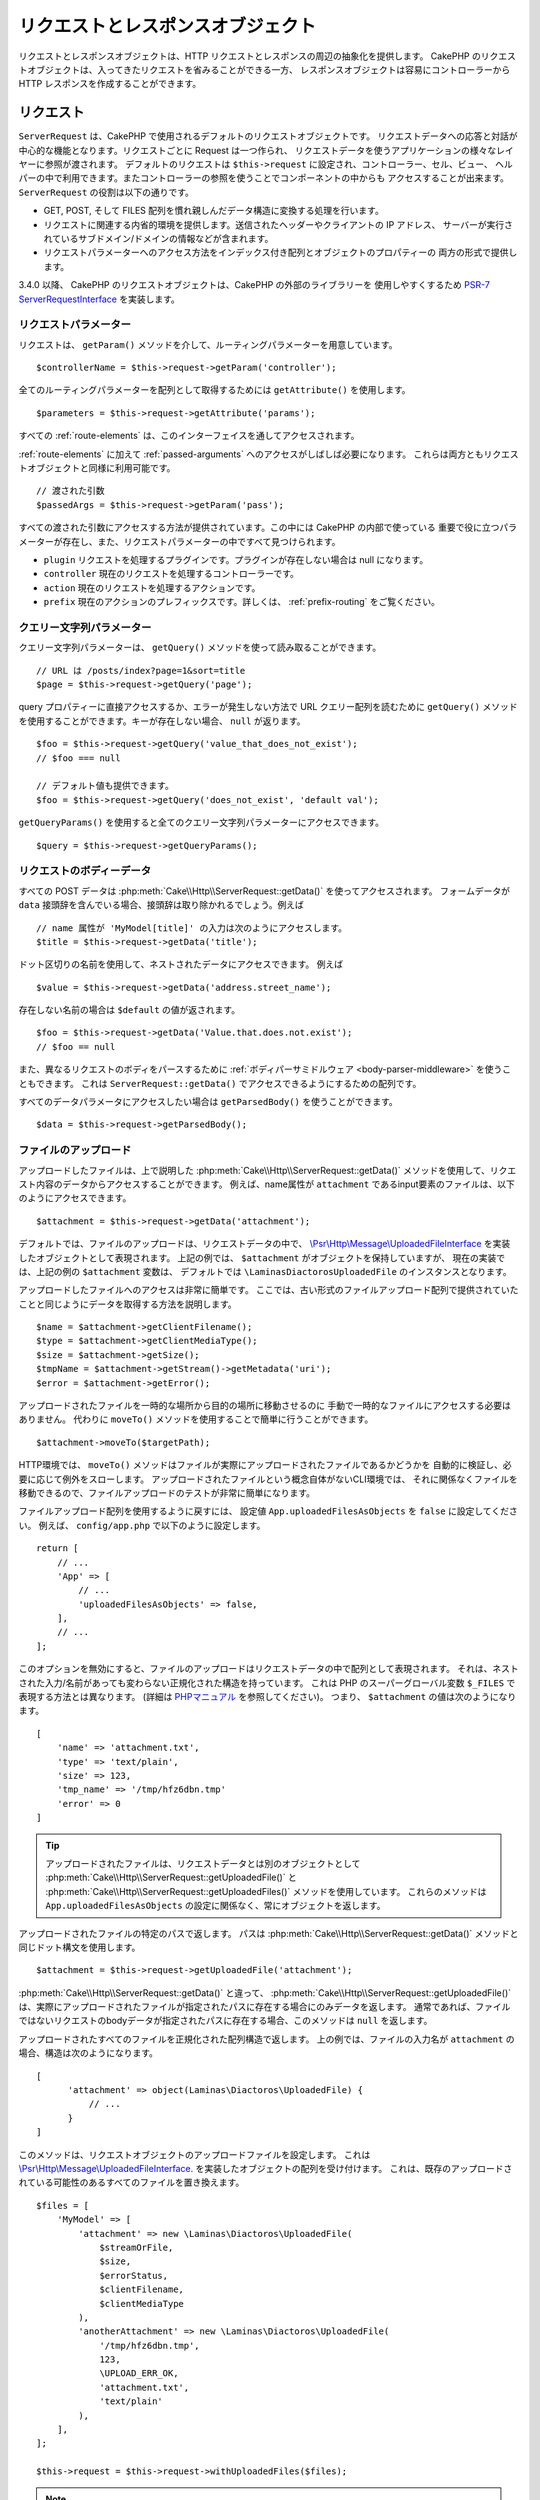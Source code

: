 リクエストとレスポンスオブジェクト
##################################

.. php:namespace:: Cake\Http

リクエストとレスポンスオブジェクトは、HTTP リクエストとレスポンスの周辺の抽象化を提供します。
CakePHP のリクエストオブジェクトは、入ってきたリクエストを省みることができる一方、
レスポンスオブジェクトは容易にコントローラーから HTTP レスポンスを作成することができます。

.. index:: $this->request
.. _cake-request:

リクエスト
==========

.. php:class:: ServerRequest

``ServerRequest`` は、CakePHP で使用されるデフォルトのリクエストオブジェクトです。
リクエストデータへの応答と対話が中心的な機能となります。リクエストごとに Request は一つ作られ、
リクエストデータを使うアプリケーションの様々なレイヤーに参照が渡されます。
デフォルトのリクエストは ``$this->request`` に設定され、コントローラー、セル、ビュー、
ヘルパーの中で利用できます。またコントローラーの参照を使うことでコンポーネントの中からも
アクセスすることが出来ます。 ``ServerRequest`` の役割は以下の通りです。

* GET, POST, そして FILES 配列を慣れ親しんだデータ構造に変換する処理を行います。
* リクエストに関連する内省的環境を提供します。送信されたヘッダーやクライアントの IP アドレス、
  サーバーが実行されているサブドメイン/ドメインの情報などが含まれます。
* リクエストパラメーターへのアクセス方法をインデックス付き配列とオブジェクトのプロパティーの
  両方の形式で提供します。

3.4.0 以降、 CakePHP のリクエストオブジェクトは、CakePHP の外部のライブラリーを
使用しやすくするため `PSR-7 ServerRequestInterface <https://www.php-fig.org/psr/psr-7/>`_
を実装します。

リクエストパラメーター
----------------------

リクエストは、 ``getParam()`` メソッドを介して、ルーティングパラメーターを用意しています。 ::

    $controllerName = $this->request->getParam('controller');

全てのルーティングパラメーターを配列として取得するためには ``getAttribute()`` を使用します。 ::

    $parameters = $this->request->getAttribute('params');

すべての :ref:`route-elements` は、このインターフェイスを通してアクセスされます。

:ref:`route-elements` に加えて :ref:`passed-arguments` へのアクセスがしばしば必要になります。
これらは両方ともリクエストオブジェクトと同様に利用可能です。 ::

    // 渡された引数
    $passedArgs = $this->request->getParam('pass');

すべての渡された引数にアクセスする方法が提供されています。この中には CakePHP の内部で使っている
重要で役に立つパラメーターが存在し、また、リクエストパラメーターの中ですべて見つけられます。

* ``plugin`` リクエストを処理するプラグインです。プラグインが存在しない場合は null になります。
* ``controller`` 現在のリクエストを処理するコントローラーです。
* ``action`` 現在のリクエストを処理するアクションです。
* ``prefix`` 現在のアクションのプレフィックスです。詳しくは、 :ref:`prefix-routing` をご覧ください。

クエリー文字列パラメーター
--------------------------

.. php:method:: getQuery($name)

クエリー文字列パラメーターは、 ``getQuery()`` メソッドを使って読み取ることができます。 ::

    // URL は /posts/index?page=1&sort=title
    $page = $this->request->getQuery('page');

query プロパティーに直接アクセスするか、エラーが発生しない方法で URL クエリー配列を読むために
``getQuery()`` メソッドを使用することができます。キーが存在しない場合、 ``null`` が返ります。 ::

    $foo = $this->request->getQuery('value_that_does_not_exist');
    // $foo === null

    // デフォルト値も提供できます。
    $foo = $this->request->getQuery('does_not_exist', 'default val');

``getQueryParams()`` を使用すると全てのクエリー文字列パラメーターにアクセスできます。 ::

    $query = $this->request->getQueryParams();

リクエストのボディーデータ
--------------------------

.. php:method:: getData($name, $default = null)

すべての POST データは :php:meth:`Cake\\Http\\ServerRequest::getData()` を使ってアクセスされます。
フォームデータが ``data`` 接頭辞を含んでいる場合、接頭辞は取り除かれるでしょう。例えば ::

    // name 属性が 'MyModel[title]' の入力は次のようにアクセスします。
    $title = $this->request->getData('title');

ドット区切りの名前を使用して、ネストされたデータにアクセスできます。 例えば ::

    $value = $this->request->getData('address.street_name');

存在しない名前の場合は ``$default`` の値が返されます。 ::

    $foo = $this->request->getData('Value.that.does.not.exist');
    // $foo == null

また、異なるリクエストのボディをパースするために :ref:`ボディパーサミドルウェア <body-parser-middleware>` を使うこともできます。
これは ``ServerRequest::getData()`` でアクセスできるようにするための配列です。

すべてのデータパラメータにアクセスしたい場合は ``getParsedBody()`` を使うことができます。 ::

    $data = $this->request->getParsedBody();

.. _request-file-uploads:

ファイルのアップロード
----------------------

アップロードしたファイルは、上で説明した :php:meth:`Cake\\Http\\ServerRequest::getData()`
メソッドを使用して、リクエスト内容のデータからアクセスすることができます。
例えば、name属性が ``attachment`` であるinput要素のファイルは、以下のようにアクセスできます。 ::

    $attachment = $this->request->getData('attachment');

デフォルトでは、ファイルのアップロードは、リクエストデータの中で、
`\\Psr\\Http\\Message\\UploadedFileInterface <https://www.php-fig.org/psr/psr-7/#16-uploaded-files>`__
を実装したオブジェクトとして表現されます。
上記の例では、 ``$attachment`` がオブジェクトを保持していますが、
現在の実装では、上記の例の  ``$attachment`` 変数は、
デフォルトでは ``\LaminasDiactorosUploadedFile`` のインスタンスとなります。

アップロードしたファイルへのアクセスは非常に簡単です。
ここでは、古い形式のファイルアップロード配列で提供されていたことと同じようにデータを取得する方法を説明します。 ::

    $name = $attachment->getClientFilename();
    $type = $attachment->getClientMediaType();
    $size = $attachment->getSize();
    $tmpName = $attachment->getStream()->getMetadata('uri');
    $error = $attachment->getError();

アップロードされたファイルを一時的な場所から目的の場所に移動させるのに
手動で一時的なファイルにアクセスする必要はありません。
代わりに ``moveTo()`` メソッドを使用することで簡単に行うことができます。 ::

    $attachment->moveTo($targetPath);

HTTP環境では、 ``moveTo()`` メソッドはファイルが実際にアップロードされたファイルであるかどうかを
自動的に検証し、必要に応じて例外をスローします。
アップロードされたファイルという概念自体がないCLI環境では、
それに関係なくファイルを移動できるので、ファイルアップロードのテストが非常に簡単になります。

ファイルアップロード配列を使用するように戻すには、
設定値 ``App.uploadedFilesAsObjects`` を ``false`` に設定してください。
例えば、 ``config/app.php`` で以下のように設定します。 ::

    return [
        // ...
        'App' => [
            // ...
            'uploadedFilesAsObjects' => false,
        ],
        // ...
    ];

このオプションを無効にすると、ファイルのアップロードはリクエストデータの中で配列として表現されます。
それは、ネストされた入力/名前があっても変わらない正規化された構造を持っています。
これは PHP のスーパーグローバル変数 ``$_FILES`` で表現する方法とは異なります。
(詳細は `PHPマニュアル <https://www.php.net/manual/en/features.file-upload.php>`__ を参照してください)。
つまり、 ``$attachment`` の値は次のようになります。 ::

    [
        'name' => 'attachment.txt',
        'type' => 'text/plain',
        'size' => 123,
        'tmp_name' => '/tmp/hfz6dbn.tmp'
        'error' => 0
    ]

.. tip::

    アップロードされたファイルは、リクエストデータとは別のオブジェクトとして
    :php:meth:`Cake\\Http\\ServerRequest::getUploadedFile()` と
    :php:meth:`Cake\\Http\\ServerRequest::getUploadedFiles()` メソッドを使用しています。
    これらのメソッドは ``App.uploadedFilesAsObjects`` の設定に関係なく、常にオブジェクトを返します。


.. php:method:: getUploadedFile($path)

アップロードされたファイルの特定のパスで返します。
パスは :php:meth:`Cake\\Http\\ServerRequest::getData()` メソッドと同じドット構文を使用します。 ::

    $attachment = $this->request->getUploadedFile('attachment');

:php:meth:`Cake\\Http\\ServerRequest::getData()` と違って、 :php:meth:`Cake\\Http\\ServerRequest::getUploadedFile()`
は、実際にアップロードされたファイルが指定されたパスに存在する場合にのみデータを返します。
通常であれば、ファイルではないリクエストのbodyデータが指定されたパスに存在する場合、このメソッドは ``null`` を返します。

.. php:method:: getUploadedFiles()

アップロードされたすべてのファイルを正規化された配列構造で返します。
上の例では、ファイルの入力名が ``attachment`` の場合、構造は次のようになります。 ::

    [
          'attachment' => object(Laminas\Diactoros\UploadedFile) {
              // ...
          }
    ]

.. php:method:: withUploadedFiles(array $files)

このメソッドは、リクエストオブジェクトのアップロードファイルを設定します。
これは `\\Psr\\Http\\Message\\UploadedFileInterface <https://www.php-fig.org/psr/psr-7/#16-uploaded-files>`__.
を実装したオブジェクトの配列を受け付けます。
これは、既存のアップロードされている可能性のあるすべてのファイルを置き換えます。 ::

    $files = [
        'MyModel' => [
            'attachment' => new \Laminas\Diactoros\UploadedFile(
                $streamOrFile,
                $size,
                $errorStatus,
                $clientFilename,
                $clientMediaType
            ),
            'anotherAttachment' => new \Laminas\Diactoros\UploadedFile(
                '/tmp/hfz6dbn.tmp',
                123,
                \UPLOAD_ERR_OK,
                'attachment.txt',
                'text/plain'
            ),
        ],
    ];

    $this->request = $this->request->withUploadedFiles($files);

.. note::

    このメソッドでリクエストに追加したアップロードファイルは、リクエスト本文では利用 *できません*。
    すなわち、 :php:meth:`Cake\\Http\\ServerRequest::getData()` を経由して受け取ることはできません！
    リクエストデータに（も）必要な場合は、 :php:meth:`Cake\\Http\\ServerRequest::withData()` か
    :php:meth:`Cake\\Http\\ServerRequest::withParsedBody()` を経由して設定する必要があります。

PUT、PATCH または DELETE データ
-------------------------------

.. php:method:: input($callback, [$options])

REST サービスを構築しているとき ``PUT`` と ``DELETE`` リクエストのデータを受付けることが
よくあります。 ``application/x-www-form-urlencoded`` リクエストボディーのデータは
``PUT`` と ``DELETE`` リクエストでは自動的に構文解析され ``$this->data`` に設定されます。
もし JSON や XML データを受け付けている場合、どうやってリクエストボディーにアクセスすればいいのかに
ついては以下の説明を見て下さい。

入力されたデータにアクセスする場合、オプション機能でそれをデコードすることができます。
XML や JSON のリクエストボディーのコンテンツと対話するときに便利です。
デコード機能のための追加のパラメーターは、 ``input()`` の引数として渡すことができます。 ::

    $jsonData = $this->request->input('json_decode');

環境変数 ($ _SERVER と $ _ENV より)
-----------------------------------

.. php:method:: env($key, $value = null)

``ServerRequest::env()`` は、 ``env()`` グローバル関数のラッパーで、グローバルな
``$_SERVER`` や ``$_ENV`` を変更することなくゲッター/セッターとして動作します。 ::

    // ホストの取得
    $host = $this->request->env('HTTP_HOST');

    // 値を設定。一般的にはテストに役立ちます。
    $this->request->env('REQUEST_METHOD', 'POST');

``getServerParams()`` を使用すると、全ての環境変数にアクセスできます。 ::

    $env = $this->request->getServerParams();

XML または JSON データ
----------------------

:doc:`/development/rest` を採用しているアプリケーションでは URL エンコードされていない
post 形式でデータを交換することがしばしばあります。 :php:meth:`~Cake\\Http\\ServerRequest::input()`
を使用すると、任意の形式の入力データを読み込むことができます。
デコード関数が提供されることでデシリアライズされたコンテンツを受け取ることができます。 ::

    // PUT/POST アクションで投稿されたデータを JSON 形式にエンコードで取得する
    $jsonData = $this->request->input('json_decode');

``json_decode`` で「結果を配列として受け取る」パラメーターのように、デシリアライズメソッドの中には
呼び出し時に追加パラメーターが必要なものがあります。同様に、 Xml を DOMDocument オブジェクトに
変換したい場合、 :php:meth:`~Cake\\Http\\ServerRequest::input()` は、
追加のパラメーターを渡すことができます。 ::

    // PUT/POST アクションで投稿されたデータを XML エンコードで取得する
    $data = $this->request->input('Cake\Utility\Xml::build', ['return' => 'domdocument']);

パス情報
--------

リクエストオブジェクトはまたアプリケーションのパスについての役立つ情報を提供しています。
``base`` や ``webroot`` 属性は URL の生成や、 アプリケーションが
サブディレクトリーにいるのかどうかの決定に役立ちます。様々な属性が使用できます。 ::

    // 現在のリクエスト URL が /subdir/articles/edit/1?page=1 であると仮定

    // /subdir/articles/edit/1?page=1 を保持
    $here = $request->getRequestTarget();

    // /subdir を保持
    $base = $request->getAttribute('base');

    // /subdir/ を保持
    $base = $request->getAttribute('webroot');

.. _check-the-request:

リクエストの状態をチェック
--------------------------

.. php:method:: is($type, $args...)

リクエストオブジェクトは、特定のリクエストに一定の条件を検査する簡単な方法を提供します。
``is()`` メソッドを使用することで、多くの一般的な条件を確認するだけでなく、
他のアプリケーション固有の要求基準を検査することができます。 ::

    $isPost = $this->request->is('post');

新しい種類の検出器を作成するために :php:meth:`Cake\\Http\\ServerRequest::addDetector()`
を使用することで利用可能なリクエスト検出器を拡張することができます。4種類の異なる検出器を作成できます。

* 環境変数の比較 - 環境変数の比較、 :php:func:`env()` から取得された値と提供された値が
  等しいかどうかを比較します。
* パターン値の比較 - パターン値の比較では :php:func:`env()` から取得された値と正規表現を比較します。
* オプションベースの比較 - オプションベースの比較では正規表現を作成するためにオプションのリストを使います。
  既に定義済みのオプション検出器を追加するための呼び出しはオプションをマージするでしょう。
* コールバック検出器 - コールバック検出器はチェックをハンドリングするために 'callback' タイプを
  提供します。コールバックはパラメーターとしてだけリクエストオブジェクトを受け取ります。

.. php:method:: addDetector($name, $options)

いくつかの例::

    // environment detector の追加
    $this->request->addDetector(
        'post',
        ['env' => 'REQUEST_METHOD', 'value' => 'POST']
    );

    // pattern value detector の追加
    $this->request->addDetector(
        'iphone',
        ['env' => 'HTTP_USER_AGENT', 'pattern' => '/iPhone/i']
    );

    // option detector の追加
    $this->request->addDetector('internalIp', [
        'env' => 'CLIENT_IP',
        'options' => ['192.168.0.101', '192.168.0.100']
    ]);

    // header detector を value comparison 付きで追加
    $this->request->addDetector('fancy', [
        'env' => 'CLIENT_IP',
        'header' => ['X-Fancy' => 1]
    ]);

    // header detector を callable comparison 付きで追加
    $this->request->addDetector('fancy', [
        'env' => 'CLIENT_IP',
        'header' => ['X-Fancy' => function ($value, $header) {
            return in_array($value, ['1', '0', 'yes', 'no'], true);
        }]
    ]);

    // callback detector を追加。有効な callable 形式でなければなりません。
    $this->request->addDetector(
        'awesome',
        function ($request) {
            return $request->getParam('awesome');
        }
    );

    // 追加の引数を使用する detector を追加
    $this->request->addDetector(
        'csv',
        [
            'accept' => ['text/csv'],
            'param' => '_ext',
            'value' => 'csv',
        ]
    );

利用可能な組み込みの検出器は以下の通りです。

* ``is('get')`` 現在のリクエストが GET かどうかを調べます。
* ``is('put')`` 現在のリクエストが PUT かどうかを調べます。
* ``is('patch')`` 現在のリクエストが PATCH かどうかを調べます。
* ``is('post')`` 現在のリクエストが POST かどうかを調べます。
* ``is('delete')`` 現在のリクエストが DELETE かどうかを調べます。
* ``is('head')`` 現在のリクエストが HEAD かどうかを調べます。
* ``is('options')`` 現在のリクエストが OPTIONS かどうかを調べます。
* ``is('ajax')`` 現在のリクエストが X-Requested-With = XMLHttpRequest
  に由来するものかどうかを調べます。
* ``is('ssl')`` リクエストが SSL 経由かどうかを調べます。
* ``is('flash')`` リクエストに Flash の User-Agent があるかどうかを調べます。
* ``is('json')`` リクエストに 「json」 の拡張子を持ち 「application/json」
  MIME タイプを受付けるかどうかを調べます。
* ``is('xml')`` リクエストが 「xml」拡張子を持ち、「application/xml」または「text/xml」
  MIME タイプを受付けるかどうかを調べます。

``ServerRequest`` は、
:php:meth:`Cake\\Http\\ServerRequest::domain()` 、
:php:meth:`Cake\\Http\\ServerRequest::subdomains()` 、
:php:meth:`Cake\\Http\\ServerRequest::host()`
のようにサブドメインでアプリケーションを助けるためのメソッドを含みます。

セッションデータ
----------------

特定のリクエストのセッションにアクセスするには、 ``getSession()`` メソッドか ``session`` 属性を使用します。 ::

    $session = $this->request->getSession();
    $session = $this->request->getAttribute('session');

    $userName = $session->read('Auth.User.name');

詳細については、セッションオブジェクトを使用する方法のための :doc:`/development/sessions`
ドキュメントを参照してください。

ホストとドメイン名
------------------

.. php:method:: domain($tldLength = 1)

アプリケーションが実行されているドメイン名を返します。 ::

    // 'example.org' を表示
    echo $request->domain();

.. php:method:: subdomains($tldLength = 1)

アプリケーションが実行されているサブドメインを配列で返します。 ::

    // 'my.dev.example.org' の場合、 ['my', 'dev'] を返す
    $subdomains = $request->subdomains();

.. php:method:: host()

アプリケーションのホスト名を返します。 ::

    // 'my.dev.example.org' を表示
    echo $request->host();

HTTP メソッドの読み込み
-----------------------

.. php:method:: getMethod()

リクエストの HTTP メソッドを返します。 ::

    // POST を出力
    echo $request->getMethod();

アクションが受け入れる HTTP メソッドの制限
-------------------------------------------

.. php:method:: allowMethod($methods)

許可された HTTP メソッドを設定します。
もしマッチしなかった場合、 ``MethodNotAllowedException`` を投げます。
405 レスポンスには、通過できるメソッドを持つ ``Allow`` ヘッダーが含まれます。 ::

    public function delete()
    {
        // POST と DELETE のリクエストのみ受け入れます
        $this->request->allowMethod(['post', 'delete']);
        ...
    }

HTTP ヘッダーの読み込み
-----------------------

リクエストで使われている ``HTTP_*`` ヘッダーにアクセスできます。
例えば ::

    // 文字列としてヘッダーを取得
    $userAgent = $this->request->getHeaderLine('User-Agent');

    // 全ての値を配列で取得
    $acceptHeader = $this->request->getHeader('Accept');

    // ヘッダーの存在を確認
    $hasAcceptHeader = $this->request->hasHeader('Accept');

いくつかの apache インストール環境では、 ``Authorization`` ヘッダーにアクセスできませんが、
CakePHP は、必要に応じて apache 固有のメソッドを介して利用できるようにします。

.. php:method:: referer($local = true)

リクエストのリファラーを返します。

.. php:method:: clientIp()

現在アクセスしているクライアントの IP アドレスを返します。

プロキシーヘッダーの信頼
------------------------

アプリケーションがロードバランサーの背後にあったり、クラウドサービス上で実行されている場合、
しばしばリクエストでロードバランサーのホスト、ポートおよびスキームを取得します。
多くの場合、ロードバランサーはまた、オリジナルの値として ``HTTP-X-Forwarded-*`` ヘッダーを送信します。
転送されたヘッダーは、CakePHP によって使用されることはありません。リクエストオブジェクトで
これらのヘッダーを使用するには、 ``trustProxy`` プロパティーを ``true`` にを設定します。 ::

    $this->request->trustProxy = true;

    // これらのメソッドがプロキシーのヘッダーを使用するようになります。
    $port = $this->request->port();
    $host = $this->request->host();
    $scheme = $this->request->scheme();
    $clientIp = $this->request->clientIp();

一度プロキシが信頼されると、 ``clientIp()`` メソッドは ``X-Forwarded-For``
ヘッダの中の *最後の* IPドレスを使用します。
もし、アプリケーションが複数のプロキシの背後にある場合は
``setTrustedProxies()`` を使ってコントロール内のプロキシのIPアドレスを定義することができます。 ::

    $request->setTrustedProxies(['127.1.1.1', '127.8.1.3']);

プロキシが信頼された後は ``clientIp()`` は ``X-Forwarded-For`` ヘッダの最初のIPアドレスを使用します。

Accept ヘッダーの確認
---------------------

.. php:method:: accepts($type = null)

クライアントがどのコンテンツタイプを受付けるかを調べます。また、特定のコンテンツタイプが
受付られるかどうかを調べます。

すべてのタイプを取得::

    $accepts = $this->request->accepts();

あるタイプについての確認::

    $acceptsJson = $this->request->accepts('application/json');

.. php:method:: acceptLanguage($language = null)

クライアントが受付けるすべての言語を取得します。また、特定の言語が受付られるかどうかを調べます。

受付られる言語のリストを取得::

    $acceptsLanguages = $this->request->acceptLanguage();

特定の言語が受付られるかどうかの確認::

    $acceptsSpanish = $this->request->acceptLanguage('es-es');

.. _request-cookies:

クッキー
---------

リクエストのクッキーはいくつかのメソッドを介して読むことができます。 ::

    // クッキーの値、またはクッキーが存在しない場合 null を取得
    $rememberMe = $this->request->getCookie('remember_me');

    // 値の読み込み、またはデフォルトの 0 を取得
    $rememberMe = $this->request->getCookie('remember_me', 0);

    // ハッシュとして全てのクッキーを取得
    $cookies = $this->request->getCookieParams();

    // Get a CookieCollection instance
    $cookies = $this->request->getCookieCollection()

クッキーコレクションの操作方法については、 :php:class:`Cake\\Http\\Cookie\\CookieCollection`
のドキュメントをご覧ください。


アップロードされたファイル
--------------------------

リクエストはアップロードされたファイルのデータを ``getData()`` または ``getUploadedFiles()`` で
``UploadedFileInterface`` オブジェクトとして公開します。 ::

    // アップロードファイルオブジェクトのリストを取得
    $files = $request->getUploadedFiles();

    // ファイルデータの読み込み
    $files[0]->getStream();
    $files[0]->getSize();
    $files[0]->getClientFileName();

    // ファイルの移動
    $files[0]->moveTo($targetPath);

URIの操作
---------

リクエストは、リクエストされたURIと対話するためのメソッドを含むURIオブジェクトを含みます。 ::

    // URIの取得
    $uri = $request->getUri();

    // URIからデータを読み出す
    $path = $uri->getPath();
    $query = $uri->getQuery();
    $host = $uri->getHost();


.. index:: $this->response

レスポンス
==========

.. php:class:: Response

:php:class:`Cake\\Http\\Response` は、CakePHP のデフォルトのレスポンスクラスです。
いくつかの機能と HTTP レスポンスの生成をカプセル化します。
また送信予定のヘッダーを調べるためにモックやスタブとしてテストの手助けをします。
:php:class:`Cake\\Http\\ServerRequest` と同様に、 :php:class:`Controller`,
:php:class:`RequestHandlerComponent` 及び :php:class:`Dispatcher` に以前あった多くのメソッドを
:php:class:`Cake\\Http\\Response` が統合します。
古いメソッドは非推奨になり、 :php:class:`Cake\\Http\\Response` の使用を推奨します。

``Response`` は次のような共通のレスポンスをラップするためのインターフェイスを提供します。

* リダイレクトのヘッダーを送信。
* コンテンツタイプヘッダーの送信。
* 任意のヘッダーの送信。
* レスポンスボディーの送信。

コンテンツタイプの扱い
----------------------

.. php:method:: withType($contentType = null)

:php:meth:`Cake\\Http\\Response::withType()` を使用して、アプリケーションのレスポンスの
コンテンツタイプを制御することができます。アプリケーションが Response に組み込まれていない
コンテンツの種類に対処する必要がある場合は、以下のように ``type()`` を使って設定することができます。 ::

    // vCard タイプを追加
    $this->response->setTypeMap('vcf', ['text/v-card']);

    // レスポンスのコンテンツタイプを vcard に設定
    $this->response = $this->response->withType('vcf');

大抵の場合、追加のコンテンツタイプはコントローラーの :php:meth:`~Controller::beforeFilter()`
コールバックの中で設定したいと思うので、 :php:class:`RequestHandlerComponent` が提供する
ビューの自動切り替え機能を活用できます。

.. _cake-response-file:

ファイルの送信
--------------

.. php:method:: withFile($path, $options = [])

リクエストに対する応答としてファイルを送信する機会があります。
:php:meth:`Cake\\Http\\Response::withFile()` を使用してそれを達成することができます。 ::

    public function sendFile($id)
    {
        $file = $this->Attachments->getFile($id);
        $response = $this->response->withFile($file['path']);
        // レスポンスオブジェクトを返すとコントローラーがビューの描画を中止します
        return $response;
    }

上記の例のようにメソッドにファイルのパスを渡す必要があります。CakePHP は、
`Cake\\Http\\Response::$_mimeTypes` に登録された、よく知られるファイルタイプであれば
正しいコンテンツタイプヘッダーを送ります。 :php:meth:`Cake\\Http\\Response::withFile()` を呼ぶ前に
:php:meth:`Cake\\Http\\Response::withType()` メソッドを使って、新しいタイプを追加できます。

もし、あなたが望むなら、 オプションを明記することによって、ブラウザー上に表示する代わりにファイルを
ダウンロードさせることができます。 ::

    $response = $this->response->withFile(
        $file['path'],
        ['download' => true, 'name' => 'foo']
    );

サポートされているオプションは次のとおりです。

name
    name は、ユーザーに送信される代替ファイル名を指定することができます。
download
    ヘッダーでダウンロードを強制するように設定する必要があるかどうかを示すブール値。

文字列をファイルとして送信
--------------------------

動的に生成された pdf や ics のようにディスク上に存在しないファイルを返すことができます。 ::

    public function sendIcs()
    {
        $icsString = $this->Calendars->generateIcs();
        $response = $this->response;

        // レスポンスのボディーに文字列コンテンツを挿入する
        $response = $response->withStringBody($icsString);

        $response = $response->withType('ics');

        // 任意のダウンロードファイル名を指定できます
        $response = $response->withDownload('filename_for_download.ics');

        // レスポンスオブジェクトを返すとコントローラーがビューの描画を中止します
        return $response;
    }

コールバックはボディーを文字列として返すこともできます。 ::

    $path = '/some/file.png';
    $this->response->body(function () use ($path) {
        return file_get_contents($path);
    });

ヘッダーの設定
--------------

.. php:method:: withHeader($header, $value)

ヘッダーの設定は :php:meth:`Cake\\Http\\Response::withHeader()` メソッドで行われます。
すべての PSR-7 インターフェイスのメソッドと同様に、このメソッドは新しいヘッダーを含む
*新しい* インスタンスを返します。 ::

    // 一つのヘッダーを追加/置換
    $response = $response->withHeader('X-Extra', 'My header');

    // 一度に複数ヘッダーを設定
    $response = $response->withHeader('X-Extra', 'My header')
        ->withHeader('Location', 'http://example.com');

    // 既存のヘッダーに値を追加
    $response = $response->withAddedHeader('Set-Cookie', 'remember_me=1');

セットされた際、ヘッダーは送られません。これらのヘッダーは、 ``Cake\Http\Server`` によって
レスポンスが実際に送られるまで保持されます。

便利なメソッド :php:meth:`Cake\\Http\\Response::withLocation()` を使うと
直接リダイレクトヘッダーの設定や取得ができます。

ボディーの設定
--------------

.. php:method:: withStringBody($string)

レスポンスボディーとして文字列を設定するには、次のようにします。 ::

    // ボディーの中に文字列をセット
    $response = $response->withStringBody('My Body');

    // json レスポンスにしたい場合
    $response = $response->withType('application/json')
        ->withStringBody(json_encode(['Foo' => 'bar']));

.. php:method:: withBody($body)

``withBody()`` を使って、 :php:class:`Laminas\\Diactoros\\MessageTrait` によって提供される
レスポンスボディーを設定するには、 ::

    $response = $response->withBody($stream);

``$stream`` が :php:class:`Psr\\Http\\Message\\StreamInterface`
オブジェクトであることを確認してください。新しいストリームを作成する方法は、以下をご覧ください。

:php:class:`Laminas\\Diactoros\\Stream` ストリームを使用して、
ファイルからレスポンスをストリーム化することもできます。 ::

    // ファイルからのストリーム化
    use Laminas\Diactoros\Stream;

    $stream = new Stream('/path/to/file', 'rb');
    $response = $response->withBody($stream);

また、 ``CallbackStream`` を使用してコールバックをストリーム化できます。
クライアントへストリーム化する必要のある画像、CSV ファイル もしくは PDF
のようなリソースがある場合に便利です。 ::

    // コールバックからのストリーム化
    use Cake\Http\CallbackStream;

    // 画像の作成
    $img = imagecreate(100, 100);
    // ...

    $stream = new CallbackStream(function () use ($img) {
        imagepng($img);
    });
    $response = $response->withBody($stream);

文字コードの設定
----------------

.. php:method:: withCharset($charset)

レスポンスの中で使われる文字コードの種類を設定します。 ::

    $this->response = $this->response->withCharset('UTF-8');

ブラウザーキャッシュとの対話
----------------------------

.. php:method:: withDisableCache()

時々、コントローラーアクションの結果をキャッシュしないようにブラウザーに強制する必要がでてきます。
:php:meth:`Cake\\Http\\Response::withDisableCache()` はそういった目的で使われます。 ::

    public function index()
    {
        // キャッシュの無効化
        $this->response = $this->response->withDisabledCache();
    }

.. warning::

    Internet Explorer にファイルを送ろうとしている場合、SSL ドメインからの
    キャッシュを無効にすることで結果をエラーにすることができます。

.. php:method:: withCache($since, $time = '+1 day')

クライアントにレスポンスをキャッシュして欲しいことを伝えられます。
:php:meth:`Cake\\Http\\Response::withCache()` を使って::

    public function index()
    {
        // キャッシュの有効化
        $this->response = $this->response->withCache('-1 minute', '+5 days');
    }

上記の例では、訪問者の体感スピード向上のため、クライアントにレスポンス結果を
5日間キャッシュするように伝えています。
``withCache()`` メソッドは、第一引数に ``Last-Modified`` ヘッダーの値を設定します。
第二引数に ``Expires`` ヘッダーと ``max-age`` ディレクティブの値を設定します。
Cache-Control の ``public`` ディレクティブも設定されます。

.. _cake-response-caching:

HTTP キャッシュのチューニング
-----------------------------

アプリケーションの速度を改善するための簡単で最善の方法の一つは HTTP キャッシュを使う事です。
このキャッシュモデルの元では、modified time, response entity tag などいくつかのヘッダーを
設定することでレスポンスのキャッシュコピーを使うべきかどうかをクライアントが決定できるように
助ける事が求められます。

キャッシュやデータが変更されたときに無効化(更新)するロジックのコードを持つのではなく、
HTTP は二つのモデル、expiration と validation を使います。これらは大抵の場合、
自身でキャッシュを管理するよりかなり単純です。

:php:meth:`Cake\\Http\\Response::withCache()` と独立して、HTTP キャッシュヘッダーを
チューニングするための様々なメソッドが使えます。この点に関して、ブラウザーやリバースプロキシーの
キャッシュよりも有利だと言えます。

Cache Control ヘッダー
~~~~~~~~~~~~~~~~~~~~~~

.. php:method:: withSharable($public, $time = null)

キャッシュ制御ヘッダーは expiration モデルの元で使われ、複数の指示を含んでいます。
ブラウザーやプロキシーがどのようにキャッシュされたコンテンツを扱うのかをその指示で変更することができます。
``Cache-Control`` ヘッダーは以下の通りです。 ::

    Cache-Control: private, max-age=3600, must-revalidate

``Response`` のいくつかのユーティリティメソッドを用いることで、最終的に有効な ``Cache-Control``
ヘッダーを生成します。一つ目は、 ``withSharable()`` メソッドです。
このメソッドは異なるユーザーやクライアントの間で共有出来ることを考慮されたレスポンスかどうかを示します。
このメソッドは実際には、このヘッダーが ``public`` または ``private`` のどちらなのかを制御しています。
private としてレスポンスを設定することは、レスポンスのすべてまたはその一部が特定のユーザー用であることを
示しています。共有キャッシュのメリットを活かすためにはコントロールディレクティブを public に設定する
必要があります。

このメソッドの二番目のパラメーターはキャッシュの ``max-age`` を指定するために使われます。このパラメーターは
レスポンスが古いと見なされる秒数を表しています。 ::

    public function view()
    {
        // ...
        // Cache-Control を 3600 秒の間、public として設定
        $this->response = $this->response->withSharable(true, 3600);
    }

    public function my_data()
    {
        // ...
        // Cache-Control を 3600 秒の間、private として設定
        $this->response = $this->response->withSharable(false, 3600);
    }

``Response`` は ``Cache-Control`` ヘッダーの中で各コンポーネントを設定するための分割されたメソッドを
公開しています。

Expiration ヘッダー
~~~~~~~~~~~~~~~~~~~

.. php:method:: withExpires($time)

``Expires`` ヘッダーに、レスポンスが古いと見なされる日時を設定できます。
このヘッダーは ``withExpires()`` メソッドを使って設定されます。 ::

    public function view()
    {
        $this->response = $this->response->withExpires('+5 days');
    }

またこのメソッドは、:php:class:`DateTime` インスタンスや :php:class:`DateTime` クラスによって
構文解析可能な文字列を受け付けます。

Etag ヘッダー
~~~~~~~~~~~~~

.. php:method:: withEtag($tag, $weak = false)

HTTP におけるキャッシュの検証はコンテンツが定期的に変化するような場合によく使われ、
キャッシュが古いと見なせる場合にのみレスポンスコンテンツが生成されることをアプリケーションに求めます。
このモデルのもとでは、クライアントはページを直接使う代わりにキャッシュの中に保存し続け、
アプリケーションに毎回リソースが変更されたかどうかを尋ねます。
これは画像や他のアセットといった静的なリソースに対して使われる場合が多いです。

``withEtag()`` メソッド (entity tag と呼ばれる) は要求されたリソースを
識別するための一意な文字列です。大抵の場合はファイルのチェックサムのようなもので、
リソースが一致するかどうかを調べるためにキャッシュはチェックサムを比較するでしょう。

実際にこのヘッダーを使うメリットを得るためには、手動で
``checkNotModified()`` メソッドを呼び出すかコントローラーに
:doc:`/controllers/components/request-handling` を読み込まなければなりません。 ::

    public function index()
    {
        $articles = $this->Articles->find('all')->all();

        // 記事内容の単純なチェックサムです
        // 現実世界のアプリケーションでは、もっと効率的な実装を使用する必要があります
        $checksum = md5(json_encode($articles));

        $response = $this->response->withEtag($checksum);
        if ($response->checkNotModified($this->request)) {
            return $response;
        }

        $this->response = $response;
        // ...
    }

.. note::

    ほとんどのプロキシーユーザーは、おそらくパフォーマンスと互換性の理由から、Etags の代わりに
    Last Modified ヘッダーの使用を検討してください。

Last Modified ヘッダー
~~~~~~~~~~~~~~~~~~~~~~

.. php:method:: withModified($time)

HTTP キャッシュの検証モデルのもとでは、リソースが最後に変更された日時を示すために
``Last-Modified`` ヘッダーを設定することができます。このヘッダーを設定すると CakePHP が
キャッシュしているクライアントにレスポンスが変更されたのかどうかを返答する手助けとなります。

実際にこのヘッダーを使うメリットを得るためには、
``checkNotModified()`` メソッドを呼び出すかコントローラーに
:doc:`/controllers/components/request-handling` を読み込まなければなりません。 ::

    public function view()
    {
        $article = $this->Articles->find()->first();
        $response = $this->response->withModified($article->modified);
        if ($response->checkNotModified($this->request)) {
            return $response;
        }
        $this->response;
        // ...
    }

Vary ヘッダー
~~~~~~~~~~~~~

.. php:method:: withVary($header)

時には同じ URL で異なるコンテンツを提供したいと思うかもしれません。
これは多国語対応ページがある場合やブラウザーごとに異なる HTML を返すようなケースでしばしばおこります。
そのような状況では ``Vary`` ヘッダーを使えます。 ::

    $response = $this->response->withVary('User-Agent');
    $response = $this->response->withVary('Accept-Encoding', 'User-Agent');
    $response = $this->response->withVary('Accept-Language');

Not-Modified レスポンスの送信
~~~~~~~~~~~~~~~~~~~~~~~~~~~~~

.. php:method:: checkNotModified(Request $request)

リクエストオブジェクトとレスポンスのキャッシュヘッダーを比較し、まだキャッシュが有効かどうかを決定します。
もしまだ有効な場合、レスポンスのコンテンツは削除され `304 Not Modified` ヘッダーが送られます。 ::

    // コントローラーアクションの中で
    if ($this->response->checkNotModified($this->request)) {
        return $this->response;
    }

.. _response-cookies:

クッキーの設定
===============

クッキーは、配列または :php:class:`Cake\\Http\\Cookie\\Cookie` オブジェクトを使って
レスポンスに追加することができます。 ::

    use Cake\Http\Cookie\Cookie;
    use DateTime;

    // クッキーを追加
    $this->response = $this->response->withCookie(Cookie::create(
        'remember_me',
        'yes',
        // すべてのキーはオプションです
        [
            'expires' => new DateTime('+1 year'),
            'path' => '',
            'domain' => '',
            'secure' => false,
            'http' => false,
        ]
    ));

クッキーオブジェクトの使い方は :ref:`creating-cookies` セクションをご覧ください。
``withExpiredCookie()`` を使ってレスポンスに期限切れのクッキーを送ることができます。
これにより、ブラウザはローカルクッキーを削除します。 ::

    $this->response = $this->response->withExpiredCookie(new Cookie('remember_me'));

.. _cors-headers:

クロスオリジンリクエストヘッダー（CORS）の設定
==============================================

`HTTP アクセス制御
<https://developer.mozilla.org/en-US/docs/Web/HTTP/Access_control_CORS>`__ 関連の
ヘッダーを定義するために、流れるようなインターフェイスの ``cors()`` メソッドが使用できます。 ::

    $this->response = $this->response->cors($this->request)
        ->allowOrigin(['*.cakephp.org'])
        ->allowMethods(['GET', 'POST'])
        ->allowHeaders(['X-CSRF-Token'])
        ->allowCredentials()
        ->exposeHeaders(['Link'])
        ->maxAge(300)
        ->build();

以下の基準が満たされた場合のみ、 CORS 関連ヘッダーはレスポンスに適用されます。

#. リクエストは ``Origin`` ヘッダーがあります。
#. リクエストの ``Origin`` 値が許可された Origin 値のいずれかと一致します。

不変レスポンスに伴うよくある失敗
=================================

レスポンスオブジェクトはレスポンスを不変オブジェクトとして扱う
いくつかのメソッドを提供しています。不変オブジェクトは、偶発的な副作用の追跡を困難になるのを予防し、
その変更順序のリファクタリングに起因するメソッド呼び出しに起因する間違いを減らします。
それらは多くの利点を提供しますが、不変オブジェクトには慣れが必要です。
``with`` で始まるメソッドは、レスポンスに対して不変な方法で動作し、
**常に** 、 **新しい** インスタンスを返します。変更されたインスタンスを保持し忘れるのは、
不変オブジェクトを扱うときに人々が最も頻繁にする失敗です。 ::

    $this->response->withHeader('X-CakePHP', 'yes!');

上記のコードでは、レスポンスは ``X-CakePHP`` ヘッダーがありません。
``withHeader()`` メソッドの戻り値を保持していないためです。
上記のコードを修正するには、次のように記述します。 ::

    $this->response = $this->response->withHeader('X-CakePHP', 'yes!');

.. php:namespace:: Cake\Http\Cookie

クッキーコレクション
====================

.. php:class:: CookieCollection

``CookieCollection`` オブジェクトは、リクエストオブジェクトとレスポンスオブジェクトから
アクセス可能です。イミュータブルパターンを使ってクッキーのグループとやり取りすることができ、
リクエストとレスポンスの不変性が維持されます。

.. _creating-cookies:

クッキーの作成
----------------

.. php:class:: Cookie

``Cookie`` オブジェクトは、コンストラクタオブジェクトを介して、または
イミュータブルパターンに従って流れるようなインターフェースを使用することによって
定義することができます。 ::

    use Cake\Http\Cookie\Cookie;

    // コンストラクタの中の全ての引数
    $cookie = new Cookie(
        'remember_me', // 名前
        1, // 値
        new DateTime('+1 year'), // 有効期限、適用する場合
        '/', // パス、該当する場合
        'example.com', // ドメイン名、適用する場合
        false, // secure のみ?
        true // http のみ ?
    );

    // ビルダーメソッドを使用
    $cookie = (new Cookie('remember_me'))
        ->withValue('1')
        ->withExpiry(new DateTime('+1 year'))
        ->withPath('/')
        ->withDomain('example.com')
        ->withSecure(false)
        ->withHttpOnly(true);

クッキーを作成したら、新規または既存の ``CookieCollection`` に追加することができます。 ::

    use Cake\Http\Cookie\CookieCollection;

    // 新規のコレクションを作成
    $cookies = new CookieCollection([$cookie]);

    // 既存のコレクションに追加
    $cookies = $cookies->add($cookie);

    // 名前でクッキーを削除
    $cookies = $cookies->remove('remember_me');

.. note::
    コレクションは不変であり、クッキーを追加したりコレクションからクッキーを削除すると、
    *新規に* コレクションが作成されることに注意してください。

レスポンスにクッキーオブジェクトを追加することができます。 ::

    // クッキーを1つ追加
    $response = $this->response->withCookie($cookie);

    // クッキーコレクション全体を置き換える
    $response = $this->response->withCookieCollection($cookies);


レスポンスにセットするクッキーは :ref:`encrypted-cookie-middleware` を使って
暗号化することができます。

クッキーの読込み
----------------

``CookieCollection`` インスタンスを取得すると、それに含まれるクッキーにアクセスできます。 ::

    // クッキーが存在するかどうかをチェック
    $cookies->has('remember_me');

    // コレクション内のクッキーの数を取得
    count($cookies);

    // クッキーインスタンスを取得
    $cookie = $cookies->get('remember_me');

``Cookie`` オブジェクトを取得すると、その状態をやりとりしたり変更したりできます。
クッキーは不変なので、クッキーを変更した場合にコレクションを更新する必要があることに
注意してください。 ::

    // 値の取得
    $value = $cookie->getValue()

    // JSON 値の中のデータにアクセス
    $id = $cookie->read('User.id');

    // 状態のチェック
    $cookie->isHttpOnly();
    $cookie->isSecure();

.. meta::
    :title lang=ja: リクエストとレスポンスオブジェクト
    :keywords lang=ja: request controller,request parameters,array indexes,purpose index,response objects,domain information,request object,request data,interrogating,params,parameters,previous versions,introspection,dispatcher,rout,data structures,arrays,ip address,migration,indexes,cakephp,PSR-7,immutable
